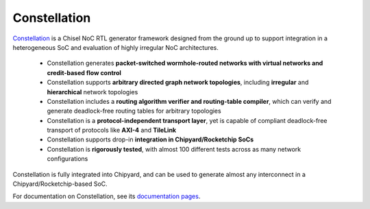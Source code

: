 Constellation
========================

.. image:: ../_static/images/bigsoc.svg

`Constellation <https://github.com/ucb-bar/constellation>`__ is a Chisel NoC RTL generator framework designed from the ground up to support integration in a heterogeneous SoC and evaluation of highly irregular NoC architectures.

 - Constellation generates **packet-switched wormhole-routed networks with virtual networks and credit-based flow control**
 - Constellation supports **arbitrary directed graph network topologies**, including **irregular** and **hierarchical** network topologies
 - Constellation includes a **routing algorithm verifier and routing-table compiler**, which can verify and generate deadlock-free routing tables for arbitrary topologies
 - Constellation is a **protocol-independent transport layer**, yet is capable of compliant deadlock-free transport of protocols like **AXI-4** and **TileLink**
 - Constellation supports drop-in **integration in Chipyard/Rocketchip SoCs**
 - Constellation is **rigorously tested**, with almost 100 different tests across as many network configurations

Constellation is fully integrated into Chipyard, and can be used to generate almost any interconnect in a Chipyard/Rocketchip-based SoC.

For documentation on Constellation, see its `documentation pages <http://constellation.readthedocs.io>`__.
